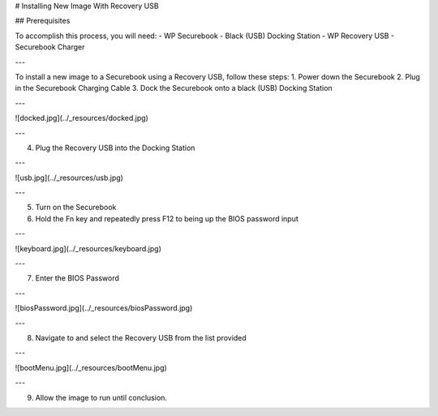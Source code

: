 .. _usb_install:

# Installing New Image With Recovery USB

## Prerequisites

To accomplish this process, you will need:
- WP Securebook
- Black (USB) Docking Station
- WP Recovery USB
- Securebook Charger

---

To install a new image to a Securebook using a Recovery USB, follow these steps:
1. Power down the Securebook
2. Plug in the Securebook Charging Cable
3. Dock the Securebook onto a black (USB) Docking Station

---

![docked.jpg](../_resources/docked.jpg)

---

4. Plug the Recovery USB into the Docking Station

---

![usb.jpg](../_resources/usb.jpg)

---

5. Turn on the Securebook
6. Hold the Fn key and repeatedly press F12 to being up the BIOS password input

---

![keyboard.jpg](../_resources/keyboard.jpg)

---

7. Enter the BIOS Password

---

![biosPassword.jpg](../_resources/biosPassword.jpg)

---

8. Navigate to and select the Recovery USB from the list provided

---

![bootMenu.jpg](../_resources/bootMenu.jpg)

---

9. Allow the image to run until conclusion.